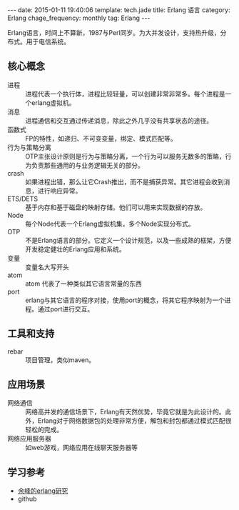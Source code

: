 #+BEGIN_HTML
---
date: 2015-01-11 19:40:06
template: tech.jade
title: Erlang 语言
category: Erlang
chage_frequency: monthly
tag: Erlang
---
#+END_HTML
#+OPTIONS: toc:nil
#+TOC: headlines 2

Erlang语言，时间上不算新，1987与Perl同岁。为大并发设计，支持热升级，分布式。用于电信系统。

** 核心概念
+ 进程 :: 进程代表一个执行体，进程比较轻量，可以创建非常非常多。每个进程是一个erlang虚拟机。
+ 消息 :: 进程通信和交互通过传递消息，除此之外几乎没有共享状态的途径。
+ 函数式 :: FP的特性，如递归、不可变变量，绑定、模式匹配等。
+ 行为与策略分离 :: OTP主张设计原则是行为与策略分离，一个行为可以服务无数多的策略，行为负责那些通用的与业务逻辑无关的部分。
+ crash :: 如果进程出错，那么让它Crash推出，而不是捕获异常。其它进程会收到消息，进行响应异常。
+ ETS/DETS :: 基于内存和基于磁盘的映射存储。他们可以用来实现数据的存放。
+ Node :: 每个Node代表一个Erlang虚拟机集，多个Node实现分布式。
+ OTP :: 不是Erlang语言的部分。它定义一个设计规范，以及一些成熟的框架，方便开发稳定健壮的Erlang应用和系统。
+ 变量 :: 变量名大写开头
+ atom :: atom 代表了一种类似其它语言常量的东西
+ port :: erlang与其它语言的程序对接，使用port的概念，将其它程序映射为一个进程。通过port进行交互。

** 工具和支持
+ rebar :: 项目管理，类似maven。

** 应用场景
+ 网络通信 :: 网络高并发的通信场景下，Erlang有天然优势，毕竟它就是为此设计的。此外，Erlang对于网络数据包的处理非常方便，解包和封包都通过模式匹配很轻松的完成。
+ 网络应用服务器 :: 如web游戏，网络应用在线聊天服务器等

** 学习参考
+ [[http://blog.yufeng.info/archives/category/erlang][余峰的erlang研究]]
+ github
